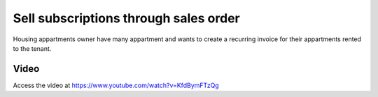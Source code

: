
.. index::
   single: Sell subscription through Sales Quotation

======================================
Sell subscriptions through sales order
======================================
Housing appartments owner have many appartment and wants to create a 
recurring invoice for their appartments rented to the tenant.

Video
-----
Access the video at https://www.youtube.com/watch?v=KfdBymFTzQg

.. raw:: html

    <div style="text-align: center; margin-bottom: 2em;">
    <iframe width="100%" class="youtube-video" src="https://www.youtube.com/embed/KfdBymFTzQg" frameborder="0" allow="autoplay; encrypted-media" allowfullscreen></iframe>
    </div>
